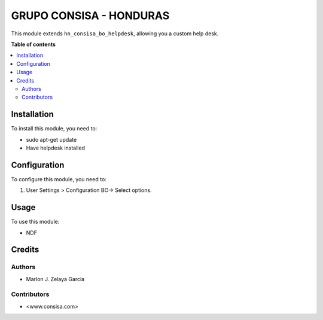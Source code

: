 =================================
GRUPO CONSISA - HONDURAS
=================================

.. !!!!!!!!!!!!!!!!!!!!!!!!!!!!!!!!!!!!!!!!!!!!!!!!!!!!
   !! This file is generated by grupo consisa !!
   !! changes will be overwritten.                   !!
   !!!!!!!!!!!!!!!!!!!!!!!!!!!!!!!!!!!!!!!!!!!!!!!!!!!!

This module extends ``hn_consisa_bo_helpdesk``,
allowing you a custom help desk.

**Table of contents**

.. contents::
   :local:

Installation
============

To install this module, you need to:

* sudo apt-get update
* Have helpdesk installed

Configuration
=============

To configure this module, you need to:

#. User Settings > Configuration  BO-> Select options.

Usage
=====

To use this module:

* NDF

Credits
=======

Authors
~~~~~~~

* Marlon J. Zelaya Garcia

Contributors
~~~~~~~~~~~~

* <www.consisa.com>